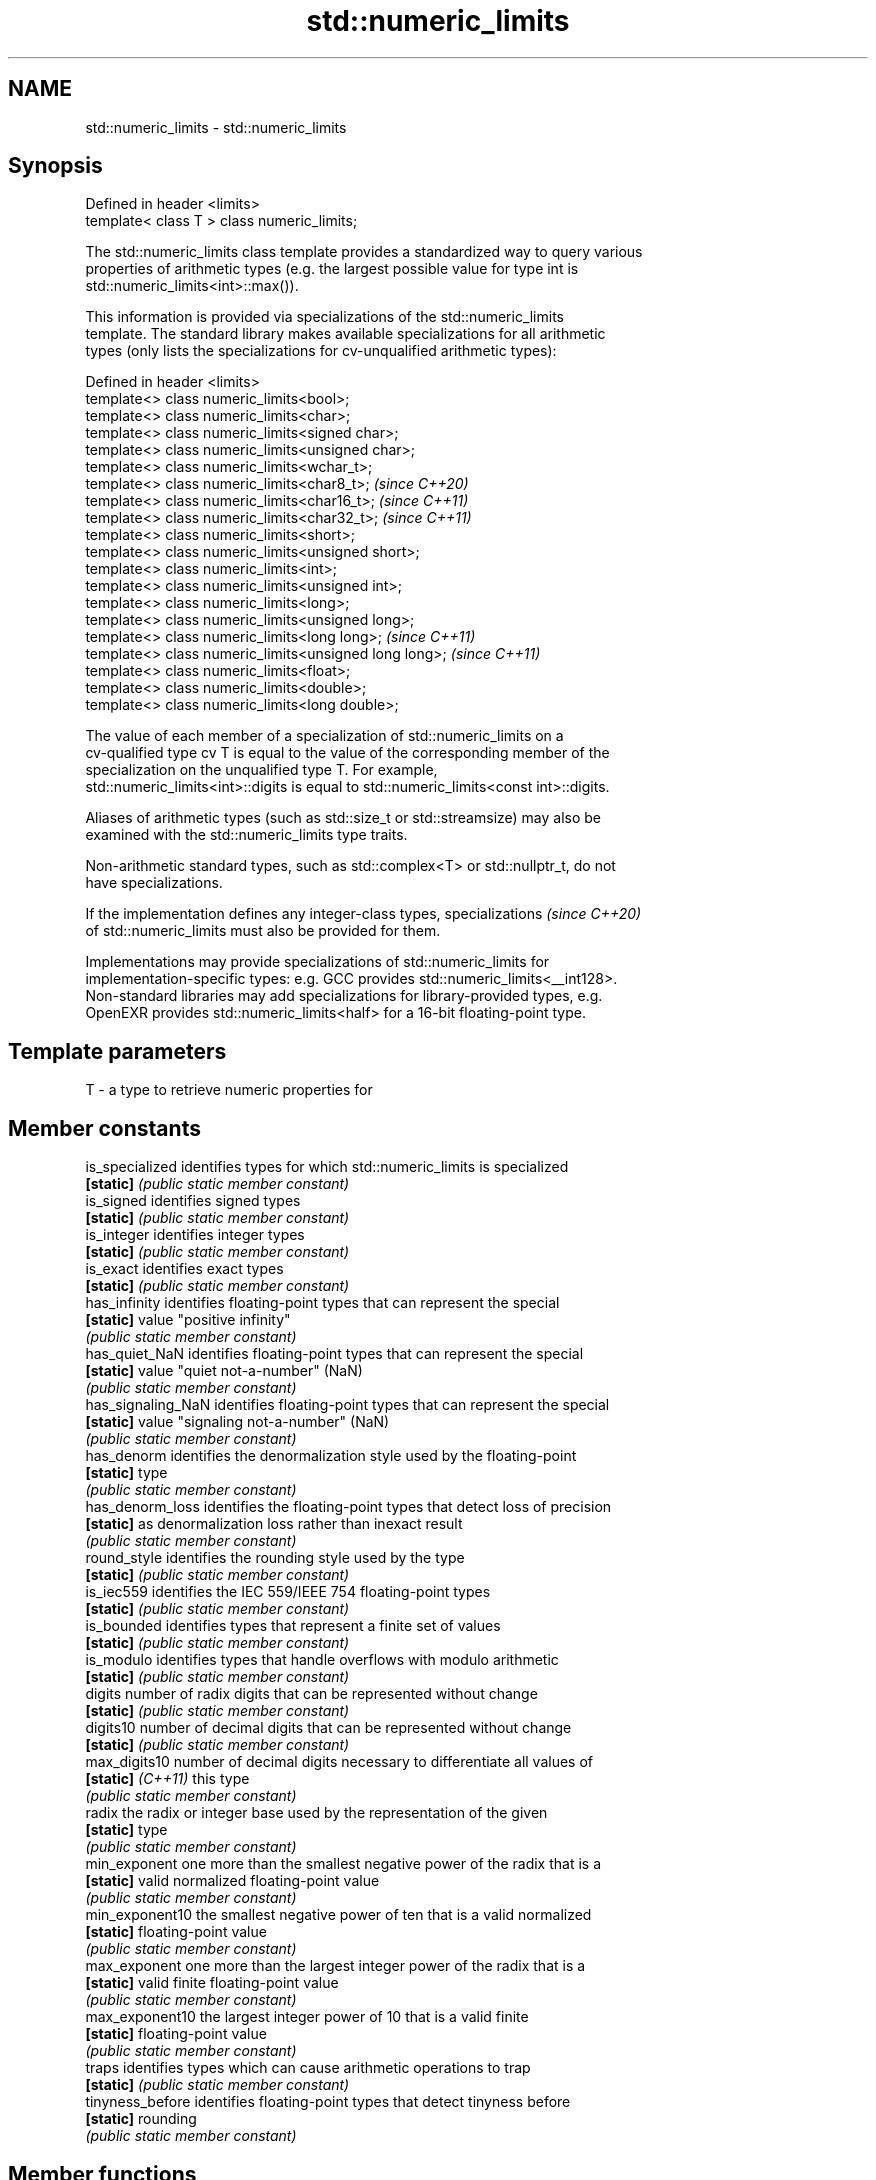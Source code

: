.TH std::numeric_limits 3 "2024.06.10" "http://cppreference.com" "C++ Standard Libary"
.SH NAME
std::numeric_limits \- std::numeric_limits

.SH Synopsis
   Defined in header <limits>
   template< class T > class numeric_limits;

   The std::numeric_limits class template provides a standardized way to query various
   properties of arithmetic types (e.g. the largest possible value for type int is
   std::numeric_limits<int>::max()).

   This information is provided via specializations of the std::numeric_limits
   template. The standard library makes available specializations for all arithmetic
   types (only lists the specializations for cv-unqualified arithmetic types):

   Defined in header <limits>
   template<> class numeric_limits<bool>;
   template<> class numeric_limits<char>;
   template<> class numeric_limits<signed char>;
   template<> class numeric_limits<unsigned char>;
   template<> class numeric_limits<wchar_t>;
   template<> class numeric_limits<char8_t>;             \fI(since C++20)\fP
   template<> class numeric_limits<char16_t>;            \fI(since C++11)\fP
   template<> class numeric_limits<char32_t>;            \fI(since C++11)\fP
   template<> class numeric_limits<short>;
   template<> class numeric_limits<unsigned short>;
   template<> class numeric_limits<int>;
   template<> class numeric_limits<unsigned int>;
   template<> class numeric_limits<long>;
   template<> class numeric_limits<unsigned long>;
   template<> class numeric_limits<long long>;           \fI(since C++11)\fP
   template<> class numeric_limits<unsigned long long>;  \fI(since C++11)\fP
   template<> class numeric_limits<float>;
   template<> class numeric_limits<double>;
   template<> class numeric_limits<long double>;

   The value of each member of a specialization of std::numeric_limits on a
   cv-qualified type cv T is equal to the value of the corresponding member of the
   specialization on the unqualified type T. For example,
   std::numeric_limits<int>::digits is equal to std::numeric_limits<const int>::digits.

   Aliases of arithmetic types (such as std::size_t or std::streamsize) may also be
   examined with the std::numeric_limits type traits.

   Non-arithmetic standard types, such as std::complex<T> or std::nullptr_t, do not
   have specializations.

   If the implementation defines any integer-class types, specializations \fI(since C++20)\fP
   of std::numeric_limits must also be provided for them.

   Implementations may provide specializations of std::numeric_limits for
   implementation-specific types: e.g. GCC provides std::numeric_limits<__int128>.
   Non-standard libraries may add specializations for library-provided types, e.g.
   OpenEXR provides std::numeric_limits<half> for a 16-bit floating-point type.

.SH Template parameters

   T - a type to retrieve numeric properties for

.SH Member constants

   is_specialized    identifies types for which std::numeric_limits is specialized
   \fB[static]\fP          \fI(public static member constant)\fP
   is_signed         identifies signed types
   \fB[static]\fP          \fI(public static member constant)\fP
   is_integer        identifies integer types
   \fB[static]\fP          \fI(public static member constant)\fP
   is_exact          identifies exact types
   \fB[static]\fP          \fI(public static member constant)\fP
   has_infinity      identifies floating-point types that can represent the special
   \fB[static]\fP          value "positive infinity"
                     \fI(public static member constant)\fP
   has_quiet_NaN     identifies floating-point types that can represent the special
   \fB[static]\fP          value "quiet not-a-number" (NaN)
                     \fI(public static member constant)\fP
   has_signaling_NaN identifies floating-point types that can represent the special
   \fB[static]\fP          value "signaling not-a-number" (NaN)
                     \fI(public static member constant)\fP
   has_denorm        identifies the denormalization style used by the floating-point
   \fB[static]\fP          type
                     \fI(public static member constant)\fP
   has_denorm_loss   identifies the floating-point types that detect loss of precision
   \fB[static]\fP          as denormalization loss rather than inexact result
                     \fI(public static member constant)\fP
   round_style       identifies the rounding style used by the type
   \fB[static]\fP          \fI(public static member constant)\fP
   is_iec559         identifies the IEC 559/IEEE 754 floating-point types
   \fB[static]\fP          \fI(public static member constant)\fP
   is_bounded        identifies types that represent a finite set of values
   \fB[static]\fP          \fI(public static member constant)\fP
   is_modulo         identifies types that handle overflows with modulo arithmetic
   \fB[static]\fP          \fI(public static member constant)\fP
   digits            number of radix digits that can be represented without change
   \fB[static]\fP          \fI(public static member constant)\fP
   digits10          number of decimal digits that can be represented without change
   \fB[static]\fP          \fI(public static member constant)\fP
   max_digits10      number of decimal digits necessary to differentiate all values of
   \fB[static]\fP \fI(C++11)\fP  this type
                     \fI(public static member constant)\fP
   radix             the radix or integer base used by the representation of the given
   \fB[static]\fP          type
                     \fI(public static member constant)\fP
   min_exponent      one more than the smallest negative power of the radix that is a
   \fB[static]\fP          valid normalized floating-point value
                     \fI(public static member constant)\fP
   min_exponent10    the smallest negative power of ten that is a valid normalized
   \fB[static]\fP          floating-point value
                     \fI(public static member constant)\fP
   max_exponent      one more than the largest integer power of the radix that is a
   \fB[static]\fP          valid finite floating-point value
                     \fI(public static member constant)\fP
   max_exponent10    the largest integer power of 10 that is a valid finite
   \fB[static]\fP          floating-point value
                     \fI(public static member constant)\fP
   traps             identifies types which can cause arithmetic operations to trap
   \fB[static]\fP          \fI(public static member constant)\fP
   tinyness_before   identifies floating-point types that detect tinyness before
   \fB[static]\fP          rounding
                     \fI(public static member constant)\fP

.SH Member functions

   min              returns the smallest finite value of the given type
   \fB[static]\fP         \fI(public static member function)\fP
   lowest           returns the lowest finite value of the given type
   \fB[static]\fP \fI(C++11)\fP \fI(public static member function)\fP
   max              returns the largest finite value of the given type
   \fB[static]\fP         \fI(public static member function)\fP
   epsilon          returns the difference between 1.0 and the next representable value
   \fB[static]\fP         of the given floating-point type
                    \fI(public static member function)\fP
   round_error      returns the maximum rounding error of the given floating-point type
   \fB[static]\fP         \fI(public static member function)\fP
   infinity         returns the positive infinity value of the given floating-point
   \fB[static]\fP         type
                    \fI(public static member function)\fP
   quiet_NaN        returns a quiet NaN value of the given floating-point type
   \fB[static]\fP         \fI(public static member function)\fP
   signaling_NaN    returns a signaling NaN value of the given floating-point type
   \fB[static]\fP         \fI(public static member function)\fP
   denorm_min       returns the smallest positive subnormal value of the given
   \fB[static]\fP         floating-point type
                    \fI(public static member function)\fP

.SH Helper classes

   float_round_style  indicates floating-point rounding modes
                      \fI(enum)\fP
   float_denorm_style indicates floating-point denormalization modes
                      \fI(enum)\fP

.SH Relationship with C library macro constants

       Specialization                          Members
   std::numeric_limits<T>   min()   lowest()       max()       radix
         where T is                  \fI(C++11)\fP
   bool                   false     false     true             2
   char                   CHAR_MIN  CHAR_MIN  CHAR_MAX         2
   signed char            SCHAR_MIN SCHAR_MIN SCHAR_MAX        2
   unsigned char          0         0         UCHAR_MAX        2
   wchar_t                WCHAR_MIN WCHAR_MIN WCHAR_MAX        2
   char8_t                0         0         UCHAR_MAX        2
   char16_t               0         0         UINT_LEAST16_MAX 2
   char32_t               0         0         UINT_LEAST32_MAX 2
   short                  SHRT_MIN  SHRT_MIN  SHRT_MAX         2
   signed short
   unsigned short         0         0         USHRT_MAX        2
   int                    INT_MIN   INT_MIN   INT_MAX          2
   signed int
   unsigned int           0         0         UINT_MAX         2
   long                   LONG_MIN  LONG_MIN  LONG_MAX         2
   signed long
   unsigned long          0         0         ULONG_MAX        2
   long long              LLONG_MIN LLONG_MIN LLONG_MAX        2
   signed long long
   unsigned long long     0         0         ULLONG_MAX       2

    Specialization                                          Members
std::numeric_limits<T> denorm_min()   min()   lowest()   max()    epsilon()      digits     digits10
      where T is                               \fI(C++11)\fP
float                  FLT_TRUE_MIN  FLT_MIN  -FLT_MAX  FLT_MAX  FLT_EPSILON  FLT_MANT_DIG  FLT_DIG
double                 DBL_TRUE_MIN  DBL_MIN  -DBL_MAX  DBL_MAX  DBL_EPSILON  DBL_MANT_DIG  DBL_DIG
long double            LDBL_TRUE_MIN LDBL_MIN -LDBL_MAX LDBL_MAX LDBL_EPSILON LDBL_MANT_DIG LDBL_DIG

    Specialization                                Members (continue)
std::numeric_limits<T>
      where T is       min_exponent min_exponent10  max_exponent max_exponent10    radix
float                  FLT_MIN_EXP  FLT_MIN_10_EXP  FLT_MAX_EXP  FLT_MAX_10_EXP  FLT_RADIX
double                 DBL_MIN_EXP  DBL_MIN_10_EXP  DBL_MAX_EXP  DBL_MAX_10_EXP  FLT_RADIX
long double            LDBL_MIN_EXP LDBL_MIN_10_EXP LDBL_MAX_EXP LDBL_MAX_10_EXP FLT_RADIX

.SH Example


// Run this code

 #include <iostream>
 #include <limits>

 int main()
 {
     std::cout << "type\\t│ lowest()\\t│ min()\\t\\t│ max()\\n"
               << "bool\\t│ "
               << std::numeric_limits<bool>::lowest() << "\\t\\t│ "
               << std::numeric_limits<bool>::min() << "\\t\\t│ "
               << std::numeric_limits<bool>::max() << '\\n'
               << "uchar\\t│ "
               << +std::numeric_limits<unsigned char>::lowest() << "\\t\\t│ "
               << +std::numeric_limits<unsigned char>::min() << "\\t\\t│ "
               << +std::numeric_limits<unsigned char>::max() << '\\n'
               << "int\\t│ "
               << std::numeric_limits<int>::lowest() << "\\t│ "
               << std::numeric_limits<int>::min() << "\\t│ "
               << std::numeric_limits<int>::max() << '\\n'
               << "float\\t│ "
               << std::numeric_limits<float>::lowest() << "\\t│ "
               << std::numeric_limits<float>::min() << "\\t│ "
               << std::numeric_limits<float>::max() << '\\n'
               << "double\\t│ "
               << std::numeric_limits<double>::lowest() << "\\t│ "
               << std::numeric_limits<double>::min() << "\\t│ "
               << std::numeric_limits<double>::max() << '\\n';
 }

.SH Possible output:

 type    │ lowest()    │ min()               │ max()
 bool    │ 0           │ 0           │ 1
 uchar   │ 0           │ 0           │ 255
 int     │ -2147483648 │ -2147483648 │ 2147483647
 float   │ -3.40282e+38        │ 1.17549e-38 │ 3.40282e+38
 double  │ -1.79769e+308       │ 2.22507e-308        │ 1.79769e+308

   Defect reports

   The following behavior-changing defect reports were applied retroactively to
   previously published C++ standards.

     DR    Applied to           Behavior as published              Correct behavior
   LWG 201 C++98      specializations for all fundamental types excluded non-arithmetic
                      need to be provided                       types
                      it was unclear whether the
                      std::numeric_limits
   LWG 559 C++98      specialization for a cv-qualified type    they have the
                      behaves as the same as                    same behavior
                      the corresponding specialization for the
                      cv-unqualified type

.SH See also

     * Fixed width integer types
     * Arithmetic types
     * C++ type system overview
     * Type support (basic types, RTTI, type traits)
     * C numeric limits interface

